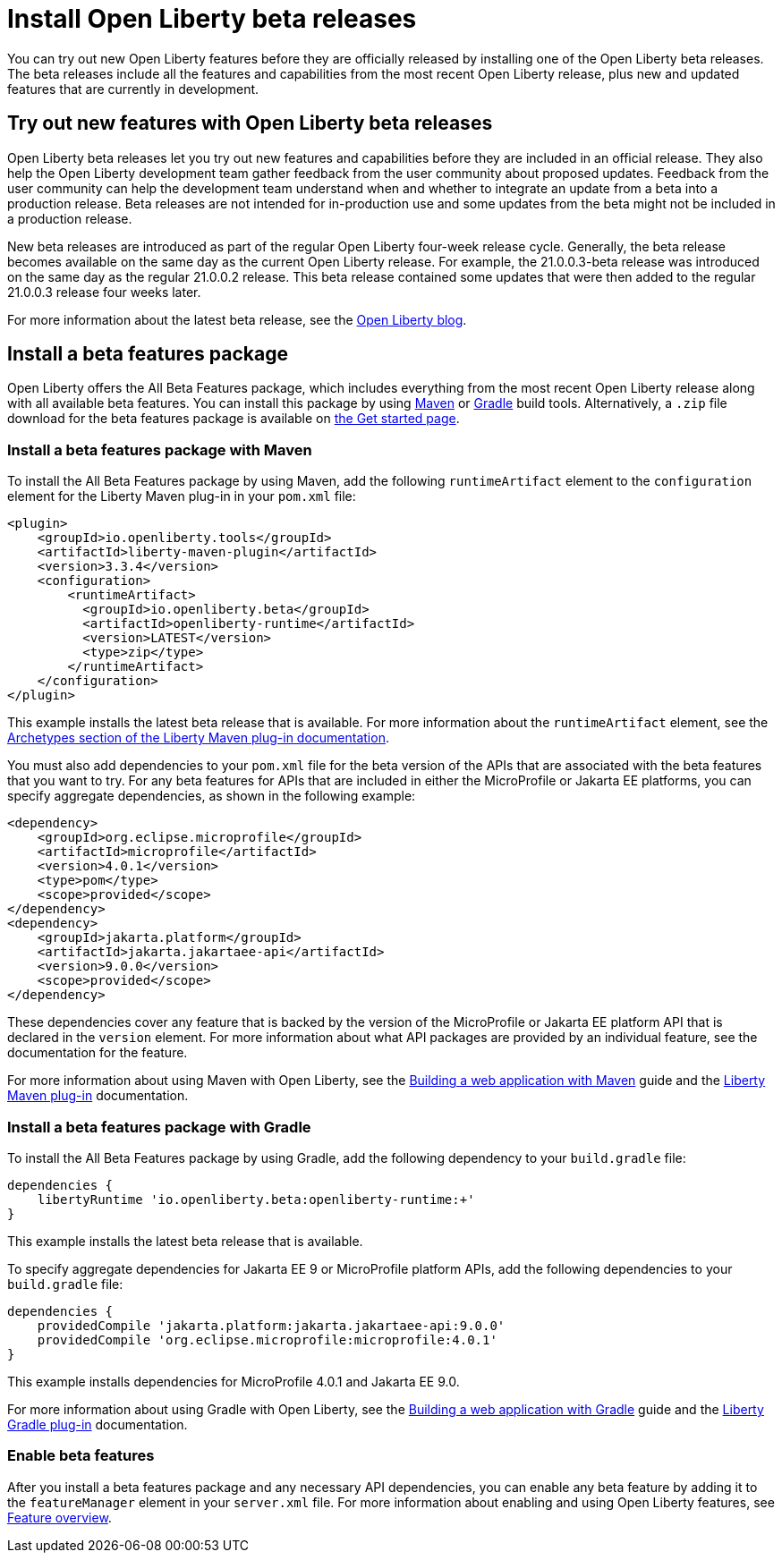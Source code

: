 :page-layout: general-reference
:page-type: general
:page-description:
:page-categories:
:seo-title: Installing Open Liberty beta releases
:seo-description:
= Install Open Liberty beta releases

You can try out new Open Liberty features before they are officially released by installing one of the Open Liberty beta releases. The beta releases include all the features and capabilities from the most recent Open Liberty release, plus new and updated features that are currently in development.

== Try out new features with Open Liberty beta releases

Open Liberty beta releases let you try out new features and capabilities before they are included in an official release. They also help the Open Liberty development team gather feedback from the user community about proposed updates. Feedback from the user community can help the development team understand when and whether to integrate an update from a beta into a production release. Beta releases are not intended for in-production use and some updates from the beta might not be included in a production release.

New beta releases are introduced as part of the regular Open Liberty four-week release cycle. Generally, the beta release becomes available on the same day as the current Open Liberty release. For example, the 21.0.0.3-beta release was introduced on the same day as the regular 21.0.0.2 release. This beta release contained some updates that were then added to the regular 21.0.0.3 release four weeks later.

For more information about the latest beta release, see the link:https://www.openliberty.io/blog/?search=beta[Open Liberty blog].

== Install a beta features package

Open Liberty offers the All Beta Features package, which includes everything from the most recent Open Liberty release along with all available beta features. You can install this package by using https://maven.apache.org/[Maven] or https://gradle.org/[Gradle] build tools. Alternatively, a `.zip` file download for the beta features package is available on link:https://www.openliberty.io/downloads/#runtime_betas[the Get started page].

=== Install a beta features package with Maven

To install the All Beta Features package by using Maven, add the following `runtimeArtifact` element to the `configuration` element for the Liberty Maven plug-in in your `pom.xml` file:

[source,xml]
----
<plugin>
    <groupId>io.openliberty.tools</groupId>
    <artifactId>liberty-maven-plugin</artifactId>
    <version>3.3.4</version>
    <configuration>
        <runtimeArtifact>
          <groupId>io.openliberty.beta</groupId>
          <artifactId>openliberty-runtime</artifactId>
          <version>LATEST</version>
          <type>zip</type>
        </runtimeArtifact>
    </configuration>
</plugin>
----

This example installs the latest beta release that is available.
 For more information about the `runtimeArtifact` element, see the https://github.com/OpenLiberty/ci.maven#archetypes[Archetypes section of the Liberty Maven plug-in documentation].

You must also add dependencies to your `pom.xml` file for the beta version of the APIs that are associated with the beta features that you want to try. For any beta features for APIs that are included in either the MicroProfile or Jakarta EE platforms, you can specify aggregate dependencies, as shown in the following example:

[source,xml]
----
<dependency>
    <groupId>org.eclipse.microprofile</groupId>
    <artifactId>microprofile</artifactId>
    <version>4.0.1</version>
    <type>pom</type>
    <scope>provided</scope>
</dependency>
<dependency>
    <groupId>jakarta.platform</groupId>
    <artifactId>jakarta.jakartaee-api</artifactId>
    <version>9.0.0</version>
    <scope>provided</scope>
</dependency>
----

These dependencies cover any feature that is backed by the version of the MicroProfile or Jakarta EE platform API that is declared in the `version` element.
For more information about what API packages are provided by an individual feature, see the documentation for the feature.

For more information about using Maven with Open Liberty, see the link:/guides/maven-intro.html[Building a web application with Maven] guide and the https://github.com/OpenLiberty/ci.maven#liberty-maven-plugin[Liberty Maven plug-in] documentation.

=== Install a beta features package with Gradle

To install the All Beta Features package by using Gradle, add the following dependency to your `build.gradle` file:

[source,groovy]
----
dependencies {
    libertyRuntime 'io.openliberty.beta:openliberty-runtime:+'
}
----

This example installs the latest beta release that is available.

To specify aggregate dependencies for Jakarta EE 9 or MicroProfile platform APIs, add the following dependencies to your `build.gradle` file:

[source,groovy]
----
dependencies {
    providedCompile 'jakarta.platform:jakarta.jakartaee-api:9.0.0'
    providedCompile 'org.eclipse.microprofile:microprofile:4.0.1'
}
----

This example installs dependencies for MicroProfile 4.0.1 and Jakarta EE 9.0. 

For more information about using Gradle with Open Liberty, see the link:/guides/gradle-intro.html[Building a web application with Gradle] guide and the https://github.com/OpenLiberty/ci.gradle#cigradle----[Liberty Gradle plug-in] documentation.

=== Enable beta features

After you install a beta features package and any necessary API dependencies, you can enable any beta feature by adding it to the `featureManager` element in your `server.xml` file. For more information about enabling and using Open Liberty features, see xref:reference:feature/feature-overview.adoc[Feature overview].
